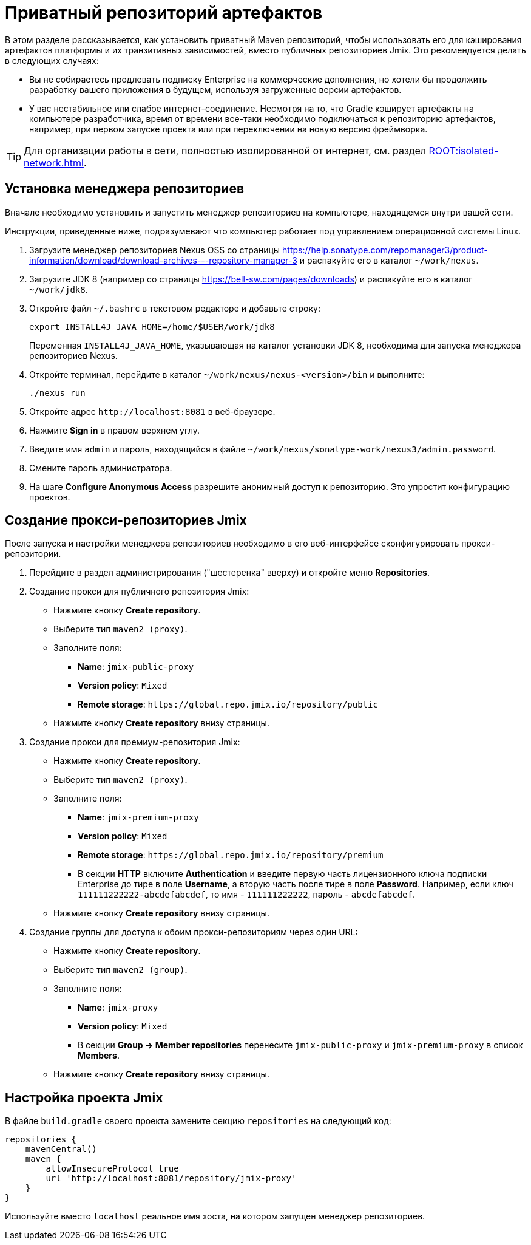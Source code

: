 = Приватный репозиторий артефактов

В этом разделе рассказывается, как установить приватный Maven репозиторий, чтобы использовать его для кэширования артефактов платформы и их транзитивных зависимостей, вместо публичных репозиториев Jmix. Это рекомендуется делать в следующих случаях:

* Вы не собираетесь продлевать подписку Enterprise на коммерческие дополнения, но хотели бы продолжить разработку вашего приложения в будущем, используя загруженные версии артефактов.

* У вас нестабильное или слабое интернет-соединение. Несмотря на то, что Gradle кэширует артефакты на компьютере разработчика, время от времени все-таки необходимо подключаться к репозиторию артефактов, например, при первом запуске проекта или при переключении на новую версию фреймворка.

[TIP]
====
Для организации работы в сети, полностью изолированной от интернет, см. раздел xref:ROOT:isolated-network.adoc[].
====

== Установка менеджера репозиториев

Вначале необходимо установить и запустить менеджер репозиториев на компьютере, находящемся внутри вашей сети.

Инструкции, приведенные ниже, подразумевают что компьютер работает под управлением операционной системы Linux.

. Загрузите менеджер репозиториев Nexus OSS со страницы https://help.sonatype.com/repomanager3/product-information/download/download-archives---repository-manager-3[^] и распакуйте его в каталог `~/work/nexus`.

. Загрузите JDK 8 (например со страницы https://bell-sw.com/pages/downloads[^]) и распакуйте его в каталог `~/work/jdk8`.

. Откройте файл `~/.bashrc` в текстовом редакторе и добавьте строку:
+
[source,bash]
----
export INSTALL4J_JAVA_HOME=/home/$USER/work/jdk8
----
+
Переменная `INSTALL4J_JAVA_HOME`, указывающая на каталог установки JDK 8, необходима для запуска менеджера репозиториев Nexus.

. Откройте терминал, перейдите в каталог `~/work/nexus/nexus-<version>/bin` и выполните:
+
[source,bash]
----
./nexus run
----

. Откройте адрес `++http://localhost:8081++` в веб-браузере.

. Нажмите *Sign in* в правом верхнем углу.

. Введите имя `admin` и пароль, находящийся в файле `~/work/nexus/sonatype-work/nexus3/admin.password`.

. Смените пароль администратора.

. На шаге *Configure Anonymous Access* разрешите анонимный доступ к репозиторию. Это упростит конфигурацию проектов.

[[create-jmix-repositories]]
== Создание прокси-репозиториев Jmix

После запуска и настройки менеджера репозиториев необходимо в его веб-интерфейсе сконфигурировать прокси-репозитории.

. Перейдите в раздел администрирования ("шестеренка" вверху) и откройте меню *Repositories*.

. Создание прокси для публичного репозитория Jmix:

** Нажмите кнопку *Create repository*.

** Выберите тип `maven2 (proxy)`.

** Заполните поля:
*** *Name*: `jmix-public-proxy`
*** *Version policy*: `Mixed`
*** *Remote storage*: `++https://global.repo.jmix.io/repository/public++`

** Нажмите кнопку *Create repository* внизу страницы.

. Создание прокси для премиум-репозитория Jmix:

** Нажмите кнопку *Create repository*.

** Выберите тип `maven2 (proxy)`.

** Заполните поля:
*** *Name*: `jmix-premium-proxy`
*** *Version policy*: `Mixed`
*** *Remote storage*: `++https://global.repo.jmix.io/repository/premium++`
*** В секции *HTTP* включите *Authentication* и введите первую часть лицензионного ключа подписки Enterprise до тире в поле *Username*, а вторую часть после тире в поле *Password*. Например, если ключ `111111222222-abcdefabcdef`, то имя - `111111222222`, пароль - `abcdefabcdef`.

** Нажмите кнопку *Create repository* внизу страницы.

. Создание группы для доступа к обоим прокси-репозиториям через один URL:

** Нажмите кнопку *Create repository*.

** Выберите тип `maven2 (group)`.

** Заполните поля:
*** *Name*: `jmix-proxy`
*** *Version policy*: `Mixed`
*** В секции *Group -> Member repositories* перенесите `jmix-public-proxy` и `jmix-premium-proxy` в список *Members*.

** Нажмите кнопку *Create repository* внизу страницы.

[[configuring-jmix-project]]
== Настройка проекта Jmix

В файле `build.gradle` своего проекта замените секцию `repositories` на следующий код:

[source,groovy]
----
repositories {
    mavenCentral()
    maven {
        allowInsecureProtocol true
        url 'http://localhost:8081/repository/jmix-proxy'
    }
}
----

Используйте вместо `localhost` реальное имя хоста, на котором запущен менеджер репозиториев.
